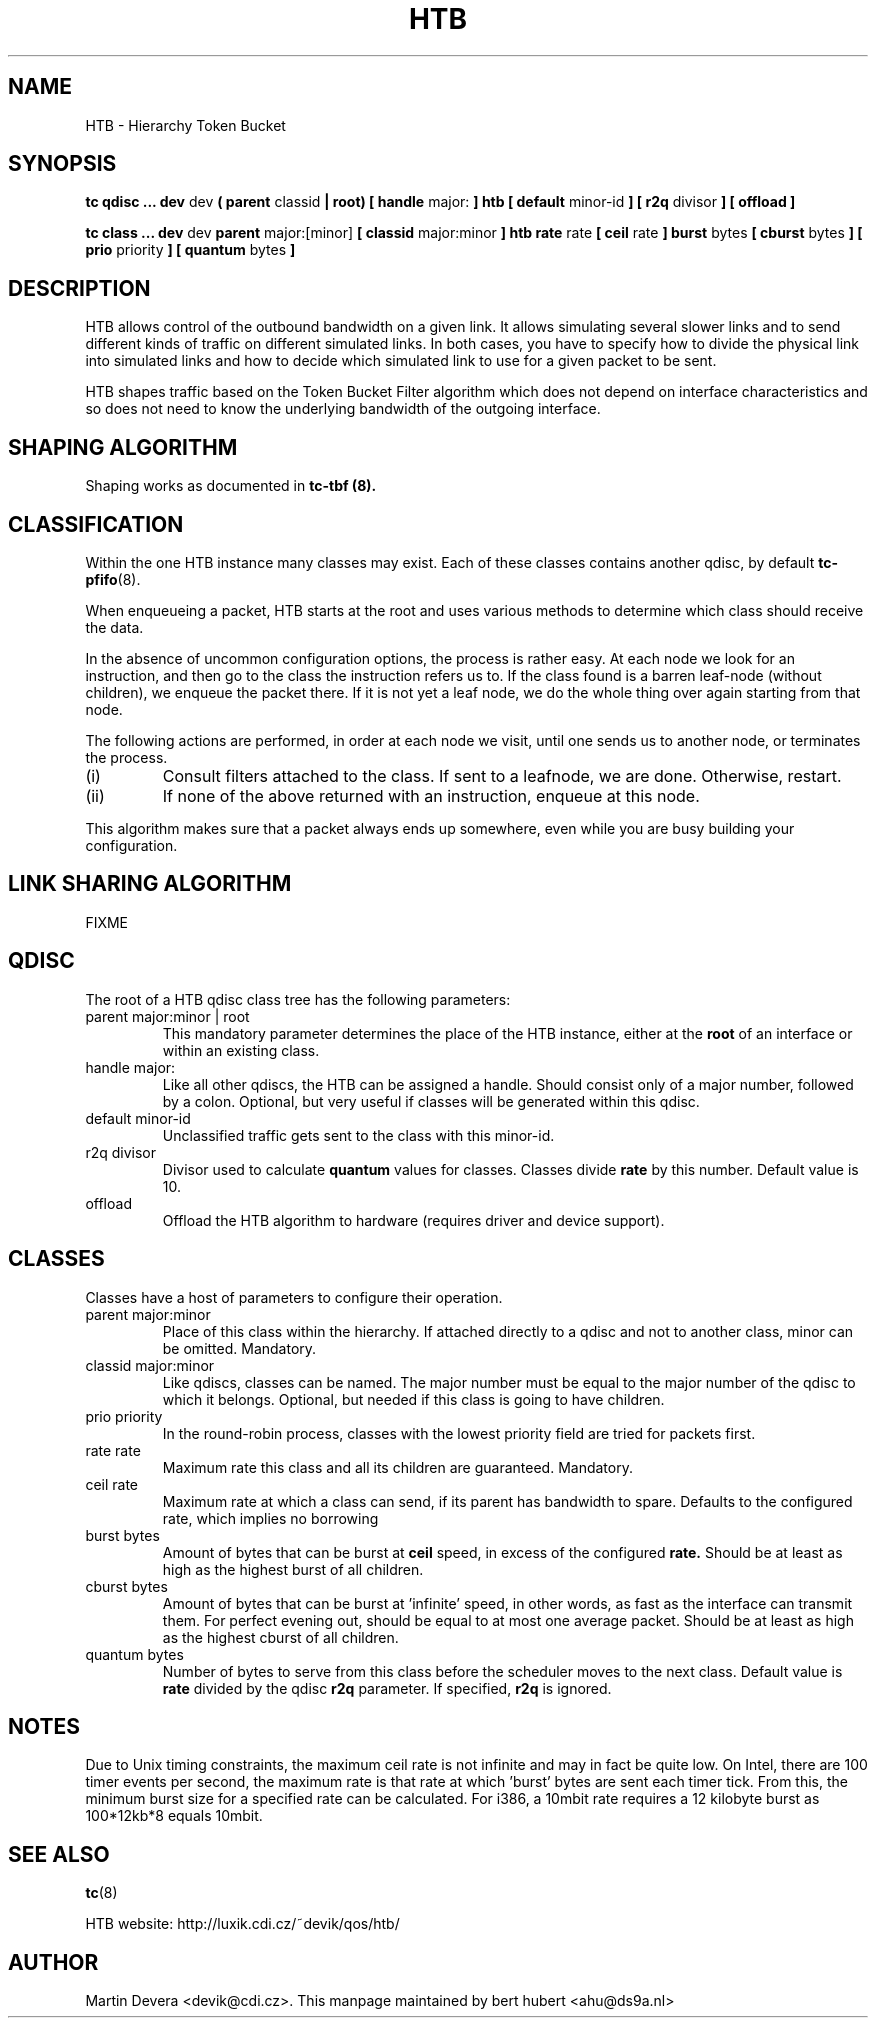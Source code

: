 .TH HTB 8 "10 January 2002" "iproute2" "Linux"
.SH NAME
HTB \- Hierarchy Token Bucket
.SH SYNOPSIS
.B tc qdisc ... dev
dev
.B  ( parent
classid
.B | root) [ handle
major:
.B ] htb [ default
minor-id
.B ] [ r2q
divisor
.B ] [ offload ]

.B tc class ... dev
dev
.B parent
major:[minor]
.B [ classid
major:minor
.B ] htb rate
rate
.B [ ceil
rate
.B ] burst
bytes
.B [ cburst
bytes
.B ] [ prio
priority
.B ] [ quantum
bytes
.B ]

.SH DESCRIPTION
HTB allows  control of the outbound bandwidth on a given link.
It allows simulating several slower links and to send different
kinds of traffic on different simulated links. In both cases, you have
to specify how to divide the physical link into simulated links and
how to decide which simulated link to use for a given packet to be sent.

HTB shapes traffic based on the Token Bucket Filter algorithm
which does not depend on interface characteristics and so does not need to
know the underlying bandwidth of the outgoing interface.

.SH SHAPING ALGORITHM
Shaping works as documented in
.B tc-tbf (8).

.SH CLASSIFICATION
Within the one HTB instance many classes may exist. Each of these classes
contains another qdisc, by default
.BR tc-pfifo (8).

When enqueueing a packet, HTB starts at the root and uses various methods to
determine which class should receive the data.

In the absence of uncommon configuration options, the process is rather easy.
At each node we look for an instruction, and then go to the class the
instruction refers us to. If the class found is a barren leaf-node (without
children), we enqueue the packet there. If it is not yet a leaf node, we do
the whole thing over again starting from that node.

The following actions are performed, in order at each node we visit, until one
sends us to another node, or terminates the process.
.TP
(i)
Consult filters attached to the class. If sent to a leafnode, we are done.
Otherwise, restart.
.TP
(ii)
If none of the above returned with an instruction, enqueue at this node.
.P
This algorithm makes sure that a packet always ends up somewhere, even while
you are busy building your configuration.

.SH LINK SHARING ALGORITHM
FIXME

.SH QDISC
The root of a HTB qdisc class tree has the following parameters:

.TP
parent major:minor | root
This mandatory parameter determines the place of the HTB instance, either at the
.B root
of an interface or within an existing class.
.TP
handle major:
Like all other qdiscs, the HTB can be assigned a handle. Should consist only
of a major number, followed by a colon. Optional, but very useful if classes
will be generated within this qdisc.
.TP
default minor-id
Unclassified traffic gets sent to the class with this minor-id.
.TP
r2q divisor
Divisor used to calculate
.B quantum
values for classes.  Classes divide
.B rate
by this number.  Default value is 10.
.TP
offload
Offload the HTB algorithm to hardware (requires driver and device support).

.SH CLASSES
Classes have a host of parameters to configure their operation.

.TP
parent major:minor
Place of this class within the hierarchy. If attached directly to a qdisc
and not to another class, minor can be omitted. Mandatory.
.TP
classid major:minor
Like qdiscs, classes can be named. The major number must be equal to the
major number of the qdisc to which it belongs. Optional, but needed if this
class is going to have children.
.TP
prio priority
In the round-robin process, classes with the lowest priority field are tried
for packets first.

.TP
rate rate
Maximum rate this class and all its children are guaranteed. Mandatory.

.TP
ceil rate
Maximum rate at which a class can send, if its parent has bandwidth to spare.
Defaults to the configured rate, which implies no borrowing

.TP
burst bytes
Amount of bytes that can be burst at
.B ceil
speed, in excess of the configured
.B rate.
Should be at least as high as the highest burst of all children.

.TP
cburst bytes
Amount of bytes that can be burst at 'infinite' speed, in other words, as fast
as the interface can transmit them. For perfect evening out, should be equal to at most one average
packet. Should be at least as high as the highest cburst of all children.

.TP
quantum bytes
Number of bytes to serve from this class before the scheduler moves to the next class.
Default value is
.B rate
divided by the qdisc
.B r2q
parameter.  If specified,
.B r2q
is ignored.

.SH NOTES
Due to Unix timing constraints, the maximum ceil rate is not infinite and may in fact be quite low. On Intel,
there are 100 timer events per second, the maximum rate is that rate at which 'burst' bytes are sent each timer tick.
From this, the minimum burst size for a specified rate can be calculated. For i386, a 10mbit rate requires a 12 kilobyte
burst as 100*12kb*8 equals 10mbit.

.SH SEE ALSO
.BR tc (8)
.P
HTB website: http://luxik.cdi.cz/~devik/qos/htb/
.SH AUTHOR
Martin Devera <devik@cdi.cz>. This manpage maintained by bert hubert <ahu@ds9a.nl>
